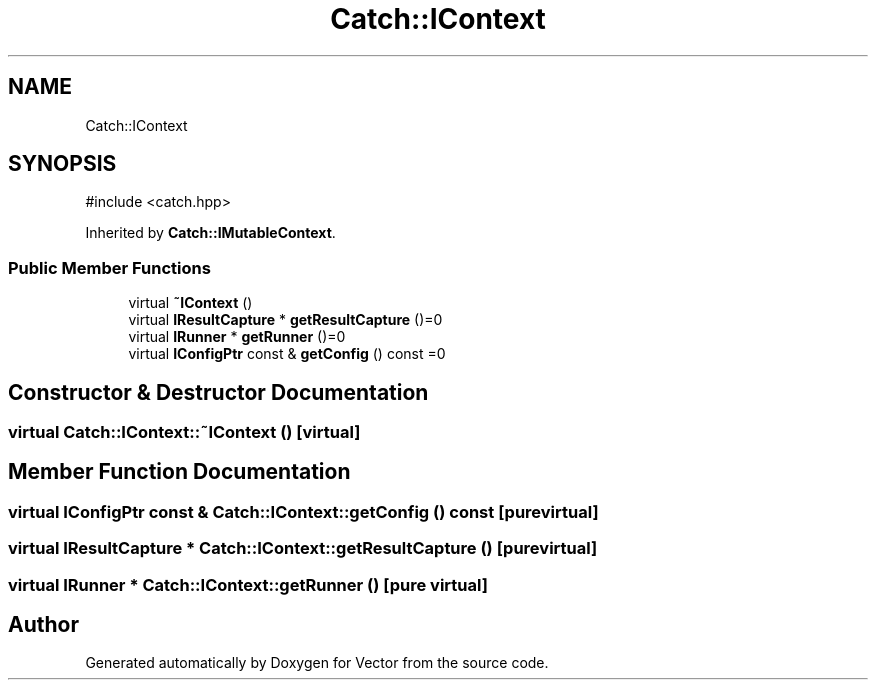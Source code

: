 .TH "Catch::IContext" 3 "Version v3.0" "Vector" \" -*- nroff -*-
.ad l
.nh
.SH NAME
Catch::IContext
.SH SYNOPSIS
.br
.PP
.PP
\fR#include <catch\&.hpp>\fP
.PP
Inherited by \fBCatch::IMutableContext\fP\&.
.SS "Public Member Functions"

.in +1c
.ti -1c
.RI "virtual \fB~IContext\fP ()"
.br
.ti -1c
.RI "virtual \fBIResultCapture\fP * \fBgetResultCapture\fP ()=0"
.br
.ti -1c
.RI "virtual \fBIRunner\fP * \fBgetRunner\fP ()=0"
.br
.ti -1c
.RI "virtual \fBIConfigPtr\fP const & \fBgetConfig\fP () const =0"
.br
.in -1c
.SH "Constructor & Destructor Documentation"
.PP 
.SS "virtual Catch::IContext::~IContext ()\fR [virtual]\fP"

.SH "Member Function Documentation"
.PP 
.SS "virtual \fBIConfigPtr\fP const  & Catch::IContext::getConfig () const\fR [pure virtual]\fP"

.SS "virtual \fBIResultCapture\fP * Catch::IContext::getResultCapture ()\fR [pure virtual]\fP"

.SS "virtual \fBIRunner\fP * Catch::IContext::getRunner ()\fR [pure virtual]\fP"


.SH "Author"
.PP 
Generated automatically by Doxygen for Vector from the source code\&.

